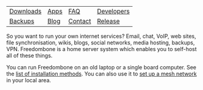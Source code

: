 #+TITLE:
#+AUTHOR: Bob Mottram
#+EMAIL: bob@freedombone.net
#+KEYWORDS: freedombone
#+DESCRIPTION: Freedombone project
#+OPTIONS: ^:nil toc:nil
#+HTML_HEAD: <link rel="stylesheet" type="text/css" href="freedombone.css" />

#+attr_html: :width 80% :height 10% :align center
[[file:images/logo.png]]

#+attr_html: :align center :border 0 :cellpadding 15%
| [[./downloads/images.txt][Downloads]] | [[./apps.html][Apps]] | [[./faq.html][FAQ]]     | [[./devguide.html][Developers]] |
| [[./backups.html][Backups]]   | [[https://blog.freedombone.net/tag/freedombone][Blog]] | [[./support.html][Contact]] | [[./release31.html][Release]]    |

So you want to run your own internet services? Email, chat, VoIP, web sites, file synchronisation, wikis, blogs, social networks, media hosting, backups, VPN. Freedombone is a home server system which enables you to self-host all of these things.

You can run Freedombone on an old laptop or a single board computer. See the [[./installmethods.html][list of installation methods]]. You can also use it to [[./mesh.html][set up a mesh network]] in your local area.

#+attr_html: :width 10% :height 2% :align center
[[file:fdl-1.3.txt][file:images/gfdl.png]]
